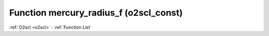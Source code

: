 Function mercury_radius_f (o2scl_const)
=======================================

:ref:`O2scl <o2scl>` : :ref:`Function List`

.. doxygenfunction:: o2scl_const::mercury_radius_f
